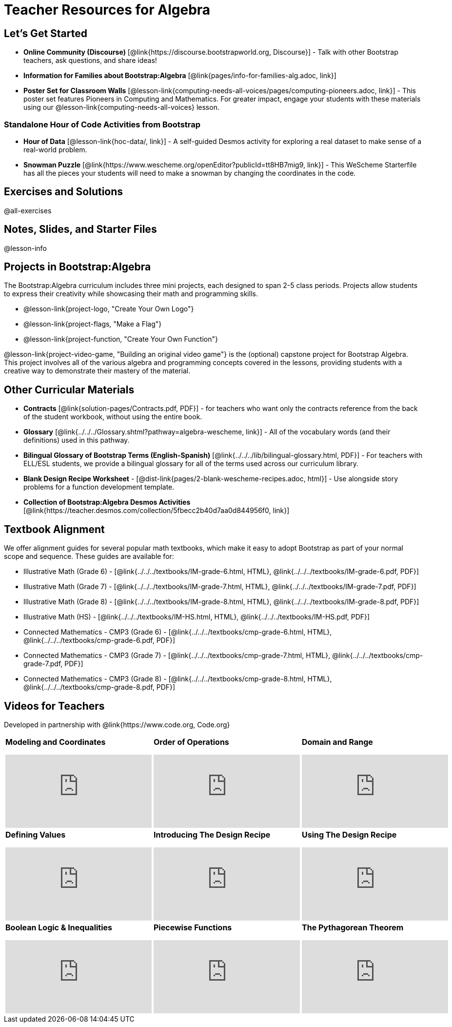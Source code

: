 = Teacher Resources for Algebra

== Let's Get Started
- **Online Community (Discourse)** [@link{https://discourse.bootstrapworld.org, Discourse}] - Talk with other Bootstrap teachers, ask questions, and share ideas!
- **Information for Families about Bootstrap:Algebra** [@link{pages/info-for-families-alg.adoc, link}]
- **Poster Set for Classroom Walls** [@lesson-link{computing-needs-all-voices/pages/computing-pioneers.adoc, link}] - This poster set features Pioneers in Computing and Mathematics. For greater impact, engage your students with these materials using our @lesson-link{computing-needs-all-voices} lesson.

=== Standalone Hour of Code Activities from Bootstrap

- **Hour of Data** [@lesson-link{hoc-data/, link}] - A self-guided Desmos activity for exploring a real dataset to make sense of a real-world problem.
- **Snowman Puzzle** [@link{https://www.wescheme.org/openEditor?publicId=tt8HB7mig9, link}] - This WeScheme Starterfile has all the pieces your students will need to make a snowman by changing the coordinates in the code.

== Exercises and Solutions
@all-exercises

== Notes, Slides, and Starter Files
@lesson-info

== Projects in Bootstrap:Algebra

The Bootstrap:Algebra curriculum includes three mini projects, each designed to span 2-5 class periods. Projects allow students to express their creativity while showcasing their math and programming skills.

- @lesson-link{project-logo, "Create Your Own Logo"}
- @lesson-link{project-flags, "Make a Flag"}
- @lesson-link{project-function, "Create Your Own Function"}

@lesson-link{project-video-game, "Building an original video game"} is the (optional) capstone project for Bootstrap Algebra. This project involves all of the various algebra and programming concepts covered in the lessons, providing students with a creative way to demonstrate their mastery of the material.

== Other Curricular Materials

- **Contracts** [@link{solution-pages/Contracts.pdf, PDF}] - for teachers who want only the contracts reference from the back of the student workbook, without using the entire book.
- **Glossary** [@link{../../../Glossary.shtml?pathway=algebra-wescheme, link}] - All of the vocabulary words (and their definitions) used in this pathway.
- **Bilingual Glossary of Bootstrap Terms (English-Spanish)** [@link{../../../lib/bilingual-glossary.html, PDF}] - For teachers with ELL/ESL students, we provide a bilingual glossary for all of the terms used across our curriculum library.
- **Blank Design Recipe Worksheet** - [@dist-link{pages/2-blank-wescheme-recipes.adoc, html}] - Use alongside story problems for a function development template.
- **Collection of Bootstrap:Algebra Desmos Activities** [@link{https://teacher.desmos.com/collection/5fbecc2b40d7aa0d844956f0, link}]

== Textbook Alignment
We offer alignment guides for several popular math textbooks, which make it easy to adopt Bootstrap as part of your normal scope and sequence. These guides are available for:

- Illustrative Math (Grade 6) - [@link{../../../textbooks/IM-grade-6.html, HTML}, @link{../../../textbooks/IM-grade-6.pdf, PDF}]
- Illustrative Math (Grade 7) - [@link{../../../textbooks/IM-grade-7.html, HTML}, @link{../../../textbooks/IM-grade-7.pdf, PDF}]
- Illustrative Math (Grade 8) - [@link{../../../textbooks/IM-grade-8.html, HTML}, @link{../../../textbooks/IM-grade-8.pdf, PDF}]
- Illustrative Math (HS) - [@link{../../../textbooks/IM-HS.html, HTML}, @link{../../../textbooks/IM-HS.pdf, PDF}]
- Connected Mathematics - CMP3 (Grade 6) - [@link{../../../textbooks/cmp-grade-6.html, HTML}, @link{../../../textbooks/cmp-grade-6.pdf, PDF}]
- Connected Mathematics - CMP3 (Grade 7) - [@link{../../../textbooks/cmp-grade-7.html, HTML}, @link{../../../textbooks/cmp-grade-7.pdf, PDF}]
- Connected Mathematics - CMP3 (Grade 8) - [@link{../../../textbooks/cmp-grade-8.html, HTML}, @link{../../../textbooks/cmp-grade-8.pdf, PDF}]

== Videos for Teachers
Developed in partnership with @link{https://www.code.org, Code.org}

//Embed 10 videos here
[cols="30a,30a,30a", stripes=none]
|===
|
**Modeling and Coordinates**

video::hy3SKXANmSQ[youtube]

|
**Order of Operations**

video::ObJ0Aawc9s4[youtube]

|
**Domain and Range**

video::yW9XLaY5i8A[youtube]

|
**Defining Values**

video::bOIs2DyMUv8[youtube]

|
**Introducing The Design Recipe**

video::Yf5w56PpaTw[youtube]

|
**Using The Design Recipe**

video::e5ORR9LpgkU[youtube]

|
**Boolean Logic & Inequalities**

video::XjT-PdWmvtE[youtube]

|
**Piecewise Functions**

video::DYrd_xaTKYU[youtube]

|
**The Pythagorean Theorem**

video::35UgYAPkNcc[youtube]

|
**Why Is Algebra So Hard?**

video::0t3Q_syA0Mk[youtube]

|===